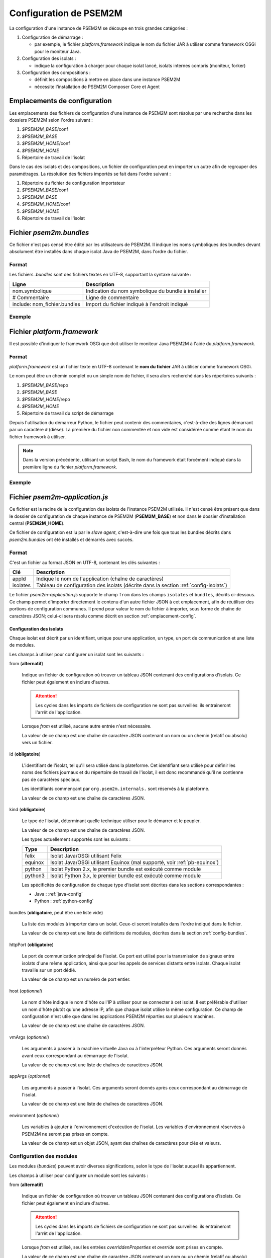 .. Configuration de PSEM2M

Configuration de PSEM2M
#######################

La configuration d'une instance de PSEM2M se découpe en trois grandes
catégories :

#. Configuration de démarrage :

   * par exemple, le fichier *platform.framework* indique le nom du fichier JAR
     à utiliser comme framework OSGi pour le moniteur Java.

#. Configuration des isolats :

   * indique la configuration à charger pour chaque isolat lancé, isolats
     internes compris (moniteur, forker)

#. Configuration des compositions :

   * définit les compositions à mettre en place dans une instance PSEM2M
   * nécessite l'installation de PSEM2M Composer Core et Agent


.. _emplacement-config:

Emplacements de configuration
*****************************

Les emplacements des fichiers de configuration d'une instance de PSEM2M sont
résolus par une recherche dans les dossiers PSEM2M selon l'ordre suivant :

#. *$PSEM2M_BASE*/conf
#. *$PSEM2M_BASE*
#. *$PSEM2M_HOME*/conf
#. *$PSEM2M_HOME*
#. Répertoire de travail de l'isolat

Dans le cas des isolats et des compositions, un fichier de configuration peut en
importer un autre afin de regrouper des paramétrages.
La résolution des fichiers importés se fait dans l'ordre suivant :

#. Répertoire du fichier de configuration importateur
#. *$PSEM2M_BASE*/conf
#. *$PSEM2M_BASE*
#. *$PSEM2M_HOME*/conf
#. *$PSEM2M_HOME*
#. Répertoire de travail de l'isolat


Fichier *psem2m.bundles*
************************

Ce fichier n'est pas censé être édité par les utilisateurs de PSEM2M.
Il indique les noms symboliques des bundles devant absolument être installés
dans chaque isolat Java de PSEM2M, dans l'ordre du fichier.

Format
======

Les fichiers *.bundles* sont des fichiers textes en UTF-8, supportant la syntaxe
suivante :

+------------------------------+-----------------------------------------------+
| Ligne                        | Description                                   |
+==============================+===============================================+
| nom.symbolique               | Indication du nom symbolique du bundle à      |
|                              | installer                                     |
+------------------------------+-----------------------------------------------+
| # Commentaire                | Ligne de commentaire                          |
+------------------------------+-----------------------------------------------+
| include: nom_fichier.bundles | Import du fichier indiqué à l'endroit indiqué |
+------------------------------+-----------------------------------------------+

Exemple
=======

.. code-block:: bash
   :linenos:
   
   # ...
   # Base PSEM2M services
   org.psem2m.isolates.base

   # iPOJO Core and Temporal bundles
   include: ipojo.bundles
   # ...


Fichier *platform.framework*
****************************

Il est possible d'indiquer le framework OSGi que doit utiliser le moniteur Java
PSEM2M à l'aide du *platform.framework*.

Format
======

*platform.framework* est un fichier texte en UTF-8 contenant le
**nom du fichier** JAR à utiliser comme framework OSGi.

Le nom peut être un chemin complet ou un simple nom de fichier, il sera
alors recherché dans les répertoires suivants :

#. *$PSEM2M_BASE*/repo
#. *$PSEM2M_BASE*
#. *$PSEM2M_HOME*/repo
#. *$PSEM2M_HOME*
#. Répertoire de travail du script de démarrage

Depuis l'utilisation du démarreur Python, le fichier peut contenir des
commentaires, c'est-à-dire des lignes démarrant par un caractère ``#`` (dièse).
La première du fichier non commentée et non vide est considérée comme étant le
nom du fichier framework à utiliser.

.. note:: Dans la version précédente, utilisant un script Bash, le nom du
   framework était forcément indiqué dans la première ligne du fichier
   *platform.framework*.


Exemple
=======

.. code-block:: bash
   :linenos:
   
   org.apache.felix.main-3.2.2.jar
   # En mettant le commentaire en 2e ligne
   # le fichier reste compatible avec le démarreur Bash


Fichier *psem2m-application.js*
*******************************

Ce fichier est la racine de la configuration des isolats de l'instance PSEM2M
utilisée.
Il n'est censé être présent que dans le dossier de configuration de chaque
instance de PSEM2M (**PSEM2M_BASE**) et non dans le dossier d'installation
central (**PSEM2M_HOME**).

Ce fichier de configuration est lu par le *slave agent*, c'est-à-dire une fois
que tous les bundles décrits dans *psem2m.bundles* ont été installés et démarrés
avec succès.

Format
======

C'est un fichier au format JSON en UTF-8, contenant les clés suivantes :

+----------+---------------------------------------------------------------+
| Clé      | Description                                                   |
+==========+===============================================================+
| appId    | Indique le nom de l'application (chaîne de caractères)        |
+----------+---------------------------------------------------------------+
| isolates | Tableau de configuration des isolats (décrite dans la section |
|          | :ref:`config-isolats`)                                        |
+----------+---------------------------------------------------------------+

Le fichier *psem2m-application.js* supporte le champ ``from`` dans les champs
``isolates`` et ``bundles``, décrits ci-dessous.
Ce champ permet d'importer directement le contenu d'un autre fichier JSON à cet
emplacement, afin de réutiliser des portions de configuration communes.
Il prend pour valeur le nom du fichier à importer, sous forme de chaîne de
caractères JSON; celui-ci sera résolu comme décrit en section
:ref:`emplacement-config`.


.. _config-isolats:

Configuration des isolats
-------------------------

Chaque isolat est décrit par un identifiant, unique pour une application, un
type, un port de communication et une liste de modules.

Les champs à utiliser pour configurer un isolat sont les suivants :

from (**alternatif**)

   Indique un fichier de configuration où trouver un tableau JSON contenant des
   configurations d'isolats.
   Ce fichier peut également en inclure d'autres.

   .. attention:: Les cycles dans les imports de fichiers de configuration ne
      sont pas surveillés: ils entraineront l'arrêt de l'application.

   Lorsque *from* est utilisé, aucune autre entrée n'est nécessaire.

   La valeur de ce champ est une chaîne de caractère JSON contenant un nom ou
   un chemin (relatif ou absolu) vers un fichier.

id (**obligatoire**)

   L'identifiant de l'isolat, tel qu'il sera utilisé dans la plateforme.
   Cet identifiant sera utilisé pour définir les noms des fichiers journaux et
   du répertoire de travail de l'isolat, il est donc recommandé qu'il ne
   contienne pas de caractères spéciaux.

   Les identifiants commençant par ``org.psem2m.internals.`` sont réservés à la
   plateforme.

   La valeur de ce champ est une chaîne de caractères JSON.

kind (**obligatoire**)

   Le type de l'isolat, déterminant quelle technique utiliser pour le démarrer
   et le peupler.

   La valeur de ce champ est une chaîne de caractères JSON.

   Les types actuellement supportés sont les suivants :

   +---------+---------------------------------------------------------------+
   | Type    | Description                                                   |
   +=========+===============================================================+
   | felix   | Isolat Java/OSGi utilisant Felix                              |
   +---------+---------------------------------------------------------------+
   | equinox | Isolat Java/OSGi utilisant Equinox (mal supporté, voir        |
   |         | :ref:`pb-equinox`)                                            |
   +---------+---------------------------------------------------------------+
   | python  | Isolat Python 2.x, le premier bundle est exécuté comme module |
   +---------+---------------------------------------------------------------+
   | python3 | Isolat Python 3.x, le premier bundle est exécuté comme module |
   +---------+---------------------------------------------------------------+

   Les spécificités de configuration de chaque type d'isolat sont décrites dans
   les sections correspondantes :

   * Java : :ref:`java-config`
   * Python : :ref:`python-config`

bundles (**obligatoire**, peut être une liste vide)

   La liste des modules à importer dans un isolat. Ceux-ci seront installés
   dans l'ordre indiqué dans le fichier.

   La valeur de ce champ est une liste de définitions de modules, décrites dans
   la section :ref:`config-bundles`.

httpPort (**obligatoire**)

   Le port de communication principal de l'isolat. Ce port est utilisé pour la
   transmission de signaux entre isolats d'une même application, ainsi que
   pour les appels de services distants entre isolats.
   Chaque isolat travaille sur un port dédié.

   La valeur de ce champ est un numéro de port entier.

host (*optionnel*)

   Le nom d'hôte indique le nom d'hôte ou l'IP à utiliser pour se connecter à
   cet isolat.
   Il est préférable d'utiliser un nom d'hôte plutôt qu'une adresse IP, afin
   que chaque isolat utilise la même configuration.
   Ce champ de configuration n'est utile que dans les applications PSEM2M
   réparties sur plusieurs machines.

   La valeur de ce champ est une chaîne de caractères JSON.

vmArgs (*optionnel*)

   Les arguments à passer à la machine virtuelle Java ou à l'interpréteur
   Python. Ces arguments seront donnés avant ceux correspondant au démarrage de
   l'isolat.

   La valeur de ce champ est une liste de chaînes de caractères JSON.

appArgs (*optionnel*)

   Les arguments à passer à l'isolat. Ces arguments seront donnés après ceux
   correspondant au démarrage de l'isolat.

   La valeur de ce champ est une liste de chaînes de caractères JSON.

environment (*optionnel*)

   Les variables à ajouter à l'environnement d'exécution de l'isolat.
   Les variables d'environnement réservées à PSEM2M ne seront pas prises en
   compte.

   La valeur de ce champ est un objet JSON, ayant des chaînes de caractères
   pour clés et valeurs.

.. _config-bundles:

Configuration des modules
=========================

Les modules (*bundles*) peuvent avoir diverses significations, selon le type de
l'isolat auquel ils appartiennent.

Les champs à utiliser pour configurer un module sont les suivants :

from (**alternatif**)

   Indique un fichier de configuration où trouver un tableau JSON contenant des
   configurations d'isolats.
   Ce fichier peut également en inclure d'autres.

   .. attention:: Les cycles dans les imports de fichiers de configuration ne
      sont pas surveillés: ils entraineront l'arrêt de l'application.

   Lorsque *from* est utilisé, seul les entrées *overriddenProperties* et
   *override* sont prises en compte.

   La valeur de ce champ est une chaîne de caractère JSON contenant un nom ou
   un chemin (relatif ou absolu) vers un fichier.

symbolicName (**obligatoire**)

   Le nom symbolique du module à installer.
   Dans le cas des isolats OSGi (Java), il correspond au nom symbolique du
   bundle à installer.
   Dans le cas des isolats Pelix (Python), il correspond à un nom de module
   accessible depuis l'interpréteur.

   La valeur de ce champ est une chaîne de caractère, généralement ne contenant
   pas de caractères d'espacement.

optional (*optionnel*)

   Drapeau indiquant si la présence de ce module est absolument nécessaire à
   l'exécution de l'isolat.
   Si le drapeau vaut *vrai* (*true*), l'isolat continuera de fonctionner si ce
   module est absent ou s'il disparait. Le module sera ré-installé dès que
   possible.

   La valeur de ce champ est un booléen.

properties (*optionnel*)

   Un ensemble de propriétés associées au module.
   Techniquement, ces propriétés sont attribuées à la plateforme hôte, les
   bundles les retrouvant par le mécanisme standard de la plateforme ou par
   héritage des propriétés.

   La valeur de ce champ est un objet JSON, ayant des chaînes de caractères
   pour clés et valeurs.

overriddenProperties (*optionnel*)

   Un ensemble de propriétés associées au module, mettant à jour celles
   indiquées dans les modules chargés à l'aide de *from*.
   Les propriétés ajoutées à ce niveau sont ignorées, seules les propriétés
   définies avec le module peuvent être mise à jour.
   Ce champ n'a aucun effet s'il est utilisé autrement qu'avec *from*.

   La valeur de ce champ est un objet JSON, ayant des chaînes de caractères
   pour clés et valeurs.


override (*optionnel*)

   Ce champ permet de remplacer la définition de tout ou partie des modules
   importés par *from*.
   Il permet notamment de remplacer l'intégralité des propriétés d'un
   module défini dans le fichier importé.
   Ce champ n'a aucun effet s'il est utilisé autrement qu'avec *from*.

   Le contenu de ce champ est un tableau JSON de définitions de modules.


Exemple : Configuration du moniteur
===================================

L'exemple le plus complet est la configuration du moniteur Java de PSEM2M.
Le premier fichier à voir est *psem2m-application.js*, qui est la racine de la
configuration d'une instance PSEM2M.

Fichier *psem2m-application.js*
-------------------------------

Ce fichier sera lu par le service de configuration du démarreur PSEM2M.
Étant donné qu'il configure une instance de la plateforme PSEM2M, il est
recommandé de placer ce fichier dans le dossier **$PSEM2M_BASE/conf**.

.. code-block:: javascript
   :linenos:
   
   {
    "appId":"sample-app",
    "isolates":[
        {
            "from":"monitor.js"
        },
        {
            "from":"forker.js"
        },
        {
            "from":"data-server.js",
            "overriddenProperties":{
                "org.psem2m.remote.filters.include":"org.psem2m.demo.*"
            }
        }
    ]
   }

La configuration ci-dessus indique que :

* le nom de l'application, c'est-à-dire de l'instance de PSEM2M est *sample-app*
* les isolats moniteur et forker sont déclarés dans des fichiers à part
* l'isolat data-server est également déclaré dans un fichier à part, mais sa
  propriété *org.psem2m.remote.filters.include* est ajoutée ou remplacée.

Un fichier décrivant un isolat est décrit dans la section suivante.


Fichier *monitor.js*
--------------------

Le fichier *monitor.js* décrit, généralement, la configuration du moniteur
central d'une instance PSEM2M.
Une version utilisable par défaut est présente dans le dossier
**$PSEM2M_HOME/conf**, mais il est tout à fait possible d'utiliser une version
spécifique à une instance en la plaçant dans le dossier **PSEM2M_BASE/conf**.
Il est également possible de décrire cet isolat dans n'importe quel autre
fichier.

.. code-block:: javascript
   :linenos:

   {
    "id":"org.psem2m.internals.isolates.monitor-1",
    "kind":"felix",
    "httpPort":9000,
    "vmArgs":[
        "-Xms32M",
        "-Xmx64M"
    ],
    "bundles":[
        {
            "symbolicName":"org.psem2m.isolates.ui.admin",
            "optional":true,
            "properties":{
                "psem2m.demo.ui.viewer.top":"0scr",
                "psem2m.demo.ui.viewer.left":"0scr",
                "psem2m.demo.ui.viewer.width":"0.25scr",
                "psem2m.demo.ui.viewer.height":"0.66scr",
                "psem2m.demo.ui.viewer.color":"SkyBlue"
            }
        },
        {
            "symbolicName":"org.apache.felix.shell.remote",
            "properties":{
                "osgi.shell.telnet.port":"6000"
            }
        },
        {
            "from":"signals-http.js"
        },
        {
            "from":"jsonrpc.js"
        },
        {
            "from":"remote-services.js",
            "overriddenProperties":{
                    "org.psem2m.remote.filters.exclude":"*demo.*"
            },
            "override":[{
               "symbolicName":"org.psem2m.isolates.remote.importer",
               "properties":{
                    "org.psem2m.isolates.remote.importer.excludes":"org.psem2m.demo.*"
                }
            }]
        }
    ]
   }

La configuration ci-dessus indique que le moniteur est :

* un isolat interne : son identifiant commence par *org.psem2m.internals*,
* de type *felix* : c'est un isolat Java/OSGi basé sur la plateforme d'Apache,
* en écoute sur le port TCP 9000,

On voit également que l'entrée *vmArgs* est utilisée pour contrôler la
consommation mémoire de la machine virtuelle Java.

Vient ensuite (une partie de) la liste des modules à installer dans l'isolat.

* Le *bundle* contenant l'interface graphique d'administration est déclaré
  optionnel : toute erreur lors de son installation ou de son démarrage sera
  ignorée. De cette manière, cette configuration peut être utilisée sans
  modification sur des machines sans interface graphique.
* Une propriété est associée à la console distante, indiquant sont port d'écoute
* Les modules apportant les couches de signalisation et de services distants
  PSEM2M sont définis dans d'autres fichiers :

  * *signals-http.js* indique les modules à installer pour utiliser
    l'implémentation HTTP du service de signalisation (voir la document
    développeur pour plus d'informations)
  * *jsonrpc.js* contient la liste des modules gérant la sérialisation et la
    dé-sérialisation d'objets Java en JSON.
  * *remote-services.js* ajoute les modules implémentant la spécification
    Remote Services d'OSGi.
    Sa propriété permet d'exclure l'export des services contenant le mode *demo*
    dans leur spécification.
    L'entrée *override* permet d'ajouter une propriété d'exclusion dans le
    module d'import de service, alors qu'elle n'est pas définie dans le fichier
    *remote-services.js*.


Pour terminer cet exemple, la section suivante montre le contenu d'un fichier
de modules importé.


Fichier *signals-http.js*
-------------------------

Les fichiers décrivant les modules sont de simples tableaux d'objets JSON.
L'intérêt est de pouvoir indiquer, dans un même fichier centralisé, l'ordre
nécessaire pour réussir l'installation. d'un module et ses dépendances.

.. code-block:: javascript
   :linenos:
   
   [
    {
        "symbolicName":"org.apache.felix.http.bundle"
    },
    {
        "symbolicName":"org.psem2m.signals.http"
    }
   ]

Dans ce fichier, deux modules sont importés : le service HTTP de Felix et
l'implémentation des signaux HTTP de PSEM2M.

